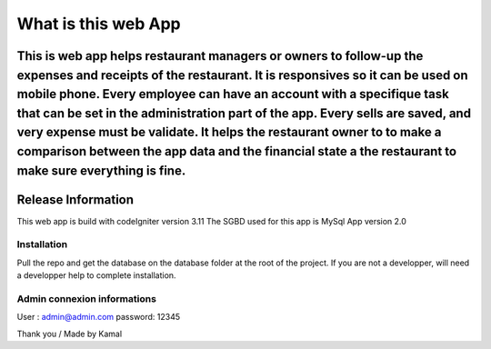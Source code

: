 ###################
What is this web App
###################

This is web app helps restaurant managers or owners to follow-up the expenses and receipts of the restaurant. It is responsives so it can be used on mobile phone. Every employee can have an account with a specifique task that can be set in the administration part of the app. Every sells are saved, and very expense must be validate. It helps the restaurant owner to to make a comparison between the app data and the financial state a the restaurant to make sure everything is fine.
*******************
Release Information
*******************

This web app is build with codeIgniter version 3.11
The SGBD used for this app is MySql
App version 2.0

*******************
Installation
*******************
Pull the repo and get the database on the database folder at the root of the project. 
If you are not a developper, will need a developper help to complete installation.


*******************
Admin connexion informations
*******************
User : admin@admin.com
password: 12345

Thank you / Made by Kamal
